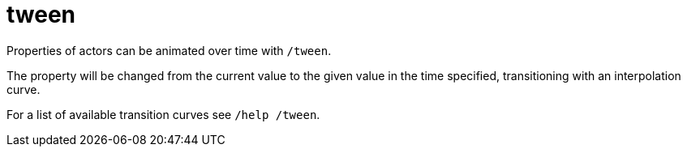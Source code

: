 = tween

Properties of actors can be animated over time with `/tween`.

The property will be changed from the current value to the given value in the time specified, transitioning with an interpolation curve.

For a list of available transition curves see `/help /tween`.
